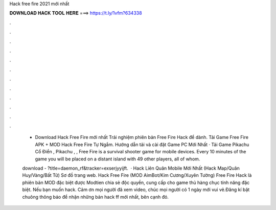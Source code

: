 Hack free fire 2021 mới nhất



𝐃𝐎𝐖𝐍𝐋𝐎𝐀𝐃 𝐇𝐀𝐂𝐊 𝐓𝐎𝐎𝐋 𝐇𝐄𝐑𝐄 ===> https://t.ly/1vfm?634338



.



.



.



.



.



.



.



.



.



.



.



.

 - Download Hack Free Fire mới nhất Trải nghiệm phiên bản Free Fire Hack để dành. Tải Game Free Fire APK + MOD Hack Free Fire Tự Ngắm. Hướng dẫn tải và cài đặt Game PC Mới Nhất · Tải Game Pikachu Cổ Điển , Pikachu , ,  Free Fire is a survival shooter game for mobile devices. Every 10 minutes of the game you will be placed on a distant island with 49 other players, all of whom.
 
 download - ?title=daemon_rf&tracker=exserjyyijft.  · Hack Liên Quân Mobile Mới Nhất (Hack Map/Quân Huy/Vàng/Bất Tử) Sơ đồ trang web. Hack Free Fire (MOD AimBot/Kim Cương/Xuyên Tường) Free Fire Hack là phiên bản MOD đặc biệt được Modtien chia sẻ độc quyền, cung cấp cho game thủ hàng chục tính năng đặc biệt. Nếu bạn muốn hack. Cảm ơn mọi người đã xem video, chúc mọi người có 1 ngày mới vui vẻ.Đăng kí bật chuông thông báo để nhận những bản hack ff mới nhất, bên cạnh đó.
